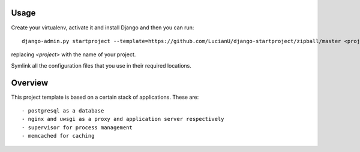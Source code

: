 Usage
#####
Create your virtualenv, activate it and install Django and then you can
run::

    django-admin.py startproject --template=https://github.com/LucianU/django-startproject/zipball/master <project>

replacing `<project>` with the name of your project.

Symlink all the configuration files that you use in their required locations.

Overview
########
This project template is based on a certain stack of applications. These are::

    - postgresql as a database
    - nginx and uwsgi as a proxy and application server respectively
    - supervisor for process management
    - memcached for caching
